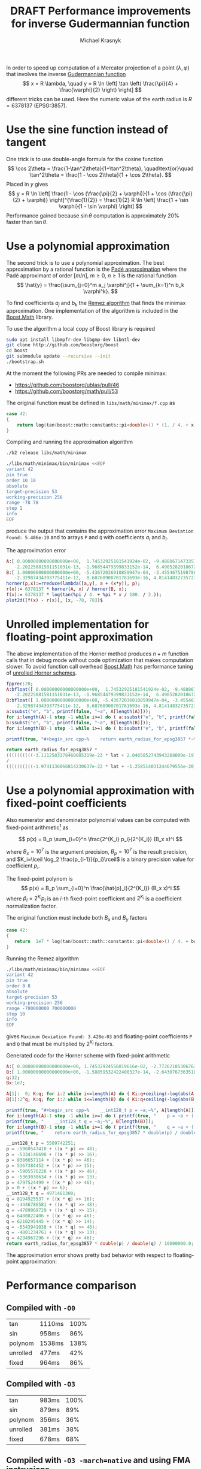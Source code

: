 #+title: DRAFT Performance improvements for inverse Gudermannian function
#+author: Michael Krasnyk
#+options: toc:nil
#+html_link_home:
#+html_link_up:
#+html_mathjax:
#+html_head: <link rel="stylesheet" type="text/css" href="http://www.star.bris.ac.uk/bjm/css/bjm.css" />

In order to speed up computation of a Mercator projection of a point $(\lambda, \varphi)$
that involves the inverse [[https://en.wikipedia.org/wiki/Gudermannian_function][Gudermannian function]]
\[
x = R \lambda, \quad y = R \ln \left[ \tan \left( \frac{\pi}{4} + \frac{\varphi}{2} \right) \right]
\]
different tricks can be used.
Here the numeric value of the earth radius is $R= 6378137$ (EPSG:3857).

* Use the sine function instead of tangent

One trick is to use double-angle formula for the cosine function
\[
\cos 2\theta = \frac{1-\tan^2\theta}{1+\tan^2\theta},
\quad\text{or}\quad
\tan^2\theta = \frac{1 - \cos 2\theta}{1 + \cos 2\theta}.
\]
Placed in $y$ gives
\[
y = R \ln \left[ \frac{1 - \cos (\frac{\pi}{2} + \varphi)}{1 + \cos (\frac{\pi}{2} + \varphi)} \right]^{\frac{1}{2}}
  = \frac{1}{2} R \ln \left[ \frac{1 + \sin \varphi}{1 - \sin \varphi} \right]
\]
Performance gained because $\sin \theta$ computation is approximately 20% faster than $\tan \theta$.

* Use a polynomial approximation

The second trick is to use a polynomial approximation.
The best approximation by a rational function is the [[https://en.wikipedia.org/wiki/Pad%C3%A9_approximant][Padé approximation]]
where the Padé approximant of order $[m/n]$, $m\ge 0$, $n\ge 1$ is the rational function
\[
\hat{y} = \frac{\sum_{j=0}^m a_j \varphi^j}{1 + \sum_{k=1}^n b_k \varphi^k}.
\]

To find coefficients $a_j$ and $b_k$ the [[https://en.wikipedia.org/wiki/Remez_algorithm][Remez algorithm]] that finds the minimax approximation.
One implementation of the algorithm is included in the [[http://www.boost.org/doc/libs/1_63_0/libs/math/doc/html/math_toolkit/internals/minimax.html][Boost.Math]] library.

To use the algorithm a local copy of Boost library is required
#+begin_src sh
sudo apt install libmpfr-dev libgmp-dev libntl-dev
git clone http://github.com/boostorg/boost
cd boost
git submodule update --recursive --init
./bootstrap.sh
#+end_src

At the moment the following PRs are needed to compile minimax:
- https://github.com/boostorg/ublas/pull/46
- https://github.com/boostorg/math/pull/53

The original function must be defined in ~libs/math/minimax/f.cpp~ as
#+NAME: libs/math/minimax/f.cpp
#+begin_src cpp
   case 42:
   {
       return log(tan(boost::math::constants::pi<double>() * (1. / 4. + x / 180. / 2.)));
   }
#+end_src

Compiling and running the approximation algorithm
#+begin_src sh
./b2 release libs/math/minimax

./libs/math/minimax/bin/minimax <<EOF
variant 42
pin true
order 10 10
absolute
target-precision 53
working-precision 256
range -78 78
step 1
info
EOF
#+end_src
produce the output that contains the approximation error ~Maximum Deviation Found: 5.486e-10~ and to arrays ~P~ and ~Q~
with coefficients $a_i$ and $b_i$.

The approximation error
#+begin_src maxima :exports both :file images/approximation-error.png :results graphics
A:[ 0.00000000000000000e+00,  1.74532925181541924e-02, -9.48886714733577619e-06, -5.14483236972284849e-06, 2.53801360698030180e-09,  5.16175373655094521e-10,
   -2.20225881581151031e-13, -1.96854479399833152e-14,  6.49052820186726701e-18,  2.04658527439432671e-19, -3.11125833784600832e-23];
B:[ 1.00000000000000000e+00, -5.43672036010859947e-04, -3.45546751987863368e-04,  1.73019445085169732e-07, 4.32516091068641779e-08, -1.93000947857361296e-11,
   -2.32987434393775411e-12,  8.68760908701761693e-16, 4.81414832735723520e-17, -1.25851403124467958e-20, -1.97411360668142313e-22];
horner(p,x):=rreduce(lambda([a,y], a + (x*y)), p);
r(x):= 6378137 * horner(A, x) / horner(B, x);
f(x):= 6378137 * log(tan(%pi / 4. + %pi * x / 180. / 2.));
plot2d([f(x) - r(x)], [x, -78, 78])$
#+end_src

#+results:
[[file:images/approximation-error.png]]

#+begin_src cpp :flags -std=c++11 :exports: both
#include <iostream>
#include <boost/math/constants/constants.hpp>

template<typename T>
constexpr double horner(double, const T an) { return an; }

template<typename T, typename... U>
constexpr double horner(double x, const T an, const U ...a) { return horner(x, a...) * x + an; }

double approx(double lat)
{
    return 6378137. *
        horner(lat, 0.00000000000000000e+00,  1.74532925181541924e-02, -9.48886714733577619e-06, -5.14483236972284849e-06,
               2.53801360698030180e-09,  5.16175373655094521e-10, -2.20225881581151031e-13, -1.96854479399833152e-14,
               6.49052820186726701e-18,  2.04658527439432671e-19, -3.11125833784600832e-23) /
        horner(lat, 1.00000000000000000e+00, -5.43672036010859947e-04, -3.45546751987863368e-04,  1.73019445085169732e-07,
               4.32516091068641779e-08, -1.93000947857361296e-11, -2.32987434393775411e-12,  8.68760908701761693e-16,
               4.81414832735723520e-17, -1.25851403124467958e-20, -1.97411360668142313e-22);
}

int main()
{
    double lat = 45.;
    std::cout << "f(" << lat << ") = " << 6378137. * log(tan(boost::math::constants::pi<double>() * ( 1. / 4. + lat / 180. / 2.)))
              << ", approx = " << approx(lat)
              << ", err = " << std::abs(6378137. * log(tan(boost::math::constants::pi<double>() * ( 1. / 4. + lat / 180. / 2.))) - approx(lat))
              << "\n";
}
#+end_src

#+results:
| f(45) = 5.62152e+06 | approx = 5.62152e+06 | err = 7.37179e-05 |

* Unrolled implementation for floating-point approximation

The above implementation of the Horner method produces $n+m$ function calls that
in debug mode without code optimization that makes computation slower.
To avoid function call overhead [[http://www.boost.org/doc/libs/1_63_0/libs/math/doc/html/math_toolkit/tuning.html][Boost.Math]] has performance tuning of
[[https://github.com/boostorg/math/blob/develop/include/boost/math/tools/detail/rational_horner1_11.hpp#L134-L144][unrolled Horner schemes]].

#+name: unrolled-floating-point-cpp-code
#+begin_src maxima :results raw :exports both
fpprec:20;
A:bfloat([ 0.00000000000000000e+00,  1.74532925181541924e-02, -9.48886714733577619e-06, -5.14483236972284849e-06, 2.53801360698030180e-09,  5.16175373655094521e-10,
   -2.20225881581151031e-13, -1.96854479399833152e-14,  6.49052820186726701e-18,  2.04658527439432671e-19, -3.11125833784600832e-23]);
B:bfloat([ 1.00000000000000000e+00, -5.43672036010859947e-04, -3.45546751987863368e-04,  1.73019445085169732e-07, 4.32516091068641779e-08, -1.93000947857361296e-11,
   -2.32987434393775411e-12,  8.68760908701761693e-16, 4.81414832735723520e-17, -1.25851403124467958e-20, -1.97411360668142313e-22]);
a:ssubst("e", "b", printf(false, "~a", A[length(A)]));
for i:length(A)-1 step -1 while i>=1 do ( a:ssubst("e", "b", printf(false, "(~a * lat + ~a)", a, A[i])));
b:ssubst("e", "b", printf(false, "~a", B[length(B)]));
for i:length(B)-1 step -1 while i>=1 do ( b:ssubst("e", "b", printf(false, "(~a * lat + ~a)", b, B[i])));

printf(true, "#+begin_src cpp~%    return earth_radius_for_epsg3857 *~%    ~a~%    /~%    ~a;~%#+end_src", a, b);
#+end_src

#+results: unrolled-floating-point-cpp-code
#+begin_src cpp
    return earth_radius_for_epsg3857 *
    ((((((((((-3.1112583378460085319e-23 * lat + 2.0465852743943268009e-19) * lat + 6.4905282018672673884e-18) * lat + -1.9685447939983315591e-14) * lat + -2.2022588158115104182e-13) * lat + 5.1617537365509453239e-10) * lat + 2.5380136069803016519e-9) * lat + -5.1448323697228488745e-6) * lat + -9.4888671473357768301e-6) * lat + 1.7453292518154191887e-2) * lat + 0.0e0)
    /
    ((((((((((-1.9741136066814230637e-22 * lat + -1.258514031244679556e-20) * lat + 4.8141483273572351796e-17) * lat + 8.6876090870176172185e-16) * lat + -2.3298743439377541768e-12) * lat + -1.9300094785736130185e-11) * lat + 4.3251609106864178231e-8) * lat + 1.7301944508516974048e-7) * lat + -3.4554675198786337842e-4) * lat + -5.4367203601085991108e-4) * lat + 1.0e0);
#+end_src



* Use a polynomial approximation with fixed-point coefficients

Also numerator and denominator polynomial values can be computed with fixed-point arithmetic[fn:1] as

\[
p(x) = B_p \sum_{i=0}^n \frac{2^{K_i} p_i}{2^{K_i}} (B_x x)^i
\]

where $B_x=10^7$ is the argument precision, $B_p=10^7$ is the result precision,
and $K_i=\lceil \log_2 \frac{p_{i-1}}{p_i}\rceil$ is a binary precision value for coefficient $p_i$.

The fixed-point polynom is
\[
p(x) = B_p \sum_{i=0}^n \frac{\hat{p}_i}{2^{K_i}} (B_x x)^i
\]
where $\hat{p}_i=2^{K_i} p_i$ is an $i$-th fixed-point coefficient
and $2^{K_i}$ is a coefficient normalization factor.


The original function must include both $B_x$ and $B_y$ factors
#+begin_src cpp
   case 42:
   {
      return  1e7 * log(tan(boost::math::constants::pi<double>() / 4. + boost::math::constants::pi<double>() * x / 1e7 / 180. / 2.));
   }
#+end_src

Running the Remez algorithm
#+begin_src sh
./libs/math/minimax/bin/minimax <<EOF
variant 42
pin true
order 8 8
absolute
target-precision 53
working-precision 256
range -700000000 700000000
step 10
info
EOF
#+end_src
gives ~Maximum Deviation Found: 3.428e-03~ and floating-point coefficients ~P~ and ~Q~ that must be multiplied by $2^{K_i}$ factors.

Generated code for the Horner scheme with fixed-point arithmetic
#+name: fixed-point-cpp-code
#+begin_src maxima :results raw :exports both
A:[ 0.00000000000000000e+00, 1.74532924556019616e-02, -2.77262185306762557e-16, -3.72694256743231832e-20, 4.81363685795693323e-34, 2.29535346381510108e-38, -2.07465477489024894e-52, -3.53742385853494719e-57, 1.16169586848488374e-71];
B:[ 1.00000000000000000e+00, -1.58859532422400327e-14, -2.64307673635186612e-18, 3.56453477148968955e-32, 2.27039162133027492e-36, -2.38419632718063700e-50, -6.75596211654911634e-55, 4.42329738944445972e-69, 4.09454133512147724e-74];
q:32;
Bx:1e7;

A[1]:  0; K:q; for i:2 while i<=length(A) do ( Ki:q+ceiling(-log(abs(A[i]))/log(2)), A[i]:round(A[i]*(2^Ki)), A[i-1]:[A[i-1], Ki-K], K:Ki);
B[1]:2^q; K:q; for i:2 while i<=length(B) do ( Ki:q+ceiling(-log(abs(B[i]))/log(2)), B[i]:round(B[i]*(2^Ki)), B[i-1]:[B[i-1], Ki-K], K:Ki);

printf(true, "#+begin_src cpp~%    __int128_t p = ~a;~%", A[length(A)]);
for i:length(A)-1 step -1 while i>=1 do ( printf(true, "    p = ~a + ((x * p) >> ~a);~%", A[i][1], A[i][2]));
printf(true, "    __int128_t q = ~a;~%", B[length(B)]);
for i:length(B)-1 step -1 while i>=1 do ( printf(true, "    q = ~a + ((x * q) >> ~a);~%", B[i][1], B[i][2]));
printf(true, "    return earth_radius_for_epsg3857 * double(p) / double(q) / ~a;~%#+end_src", Bx);
#+end_src

#+results: fixed-point-cpp-code
#+begin_src cpp
    __int128_t p = 5509742251;
    p = -5960547410 + ((x * p) >> 48);
    p = -5334146698 + ((x * p) >> 16);
    p = 8386657114 + ((x * p) >> 46);
    p = 5367384452 + ((x * p) >> 15);
    p = -5905576228 + ((x * p) >> 46);
    p = -5363030634 + ((x * p) >> 13);
    p = 4797524499 + ((x * p) >> 46);
    p = 0 + ((x * p) >> 6);
    __int128_t q = 4971461300;
    q = 8194925537 + ((x * q) >> 16);
    q = -4446786581 + ((x * q) >> 48);
    q = -4789069729 + ((x * q) >> 15);
    q = 6480822406 + ((x * q) >> 46);
    q = 6210295445 + ((x * q) >> 14);
    q = -6543941038 + ((x * q) >> 46);
    q = -4801234761 + ((x * q) >> 13);
    q = 4294967296 + ((x * q) >> 46);
    return earth_radius_for_epsg3857 * double(p) / double(q) / 10000000.0;
#+end_src

The approximation error shows pretty bad behavior with respect to floating-point approximation:
#+begin_src maxima :exports results :file images/fixed-point-approximation-error.png :results graphics
A:[ 0.00000000000000000e+00, 1.74532924556019616e-02, -2.77262185306762557e-16, -3.72694256743231832e-20, 4.81363685795693323e-34, 2.29535346381510108e-38, -2.07465477489024894e-52, -3.53742385853494719e-57, 1.16169586848488374e-71];
B:[ 1.00000000000000000e+00, -1.58859532422400327e-14, -2.64307673635186612e-18, 3.56453477148968955e-32, 2.27039162133027492e-36, -2.38419632718063700e-50, -6.75596211654911634e-55, 4.42329738944445972e-69, 4.09454133512147724e-74];
q:32;
Bx:1e7;

A[1]:  0; K:q; for i:2 while i<=length(A) do ( Ki:q+ceiling(-log(abs(A[i]))/log(2)), A[i]:round(A[i]*(2^Ki)), A[i-1]:[A[i-1], Ki-K], K:Ki);
B[1]:2^q; K:q; for i:2 while i<=length(B) do ( Ki:q+ceiling(-log(abs(B[i]))/log(2)), B[i]:round(B[i]*(2^Ki)), B[i-1]:[B[i-1], Ki-K], K:Ki);

horner(p,x):=rreduce(lambda([a,y],a[1] + truncate(x*y/2^a[2])), p);
r(x):= 6378137 * horner(A,round(x))/horner(B,round(x)) / Bx;
f(x):= 6378137 * log(tan(%pi / 4. + %pi * x / Bx / 180. / 2.));

plot2d([f(x)-r(x)], [x, Bx * -70, Bx * 70])$
#+end_src

#+results:
[[file:images/fixed-point-approximation-error.png]]

* Performance comparison

** Compiled with ~-O0~
| tan      | 1110ms | 100% |
| sin      | 958ms  |  86% |
| polynom  | 1538ms | 138% |
| unrolled | 477ms  |  42% |
| fixed    | 964ms  |  86% |

** Compiled with ~-O3~
| tan      | 983ms | 100% |
| sin      | 879ms |  89% |
| polynom  | 356ms |  36% |
| unrolled | 381ms |  38% |
| fixed    | 678ms |  68% |

** Compiled with ~-O3 -march=native~ and using FMA instrucions
| tan      | 794ms | 100% |
| sin      | 618ms |  77% |
| polynom  | 122ms |  15% |
| unrolled | 122ms |  15% |
| fixed    | 474ms |  59% |

The optimized floating-point approximation contains 24 FMA instructions
#+begin_example
vmovsd 0x5f0(%rip),%xmm1
vfmadd213sd 0x5ef(%rip),%xmm0,%xmm1
vfmadd213sd 0x5ee(%rip),%xmm0,%xmm1
vmovsd 0x62e(%rip),%xmm3
vfmadd213sd 0x62d(%rip),%xmm0,%xmm3
vfmadd213sd 0x5dc(%rip),%xmm0,%xmm1
vfmadd213sd 0x623(%rip),%xmm0,%xmm3
vfmadd213sd 0x5d2(%rip),%xmm0,%xmm1
vfmadd213sd 0x619(%rip),%xmm0,%xmm3
vfmadd213sd 0x5c8(%rip),%xmm0,%xmm1
vfmadd213sd 0x60f(%rip),%xmm0,%xmm3
vfmadd213sd 0x5be(%rip),%xmm0,%xmm1
vfmadd213sd 0x605(%rip),%xmm0,%xmm3
vfmadd213sd 0x5b4(%rip),%xmm0,%xmm1
vfmadd213sd 0x5fb(%rip),%xmm0,%xmm3
vfmadd213sd 0x5aa(%rip),%xmm0,%xmm1
vfmadd213sd 0x5f1(%rip),%xmm0,%xmm3
vfmadd213sd 0x5a0(%rip),%xmm0,%xmm1
vfmadd213sd 0x5e7(%rip),%xmm0,%xmm3
vfmadd213sd 0x5e6(%rip),%xmm0,%xmm3
vfmadd132sd %xmm0,%xmm6,%xmm1
vmulsd 0x589(%rip),%xmm1,%xmm1
vfmadd132sd %xmm3,%xmm5,%xmm0
vdivsd %xmm0,%xmm1,%xmm0
#+end_example

* Footnotes
[fn:1]Florent De Dinechin. On fixed-point hardware polynomials. 2015. [[https://hal.inria.fr/hal-01214739/document][<hal-01214739>]]
